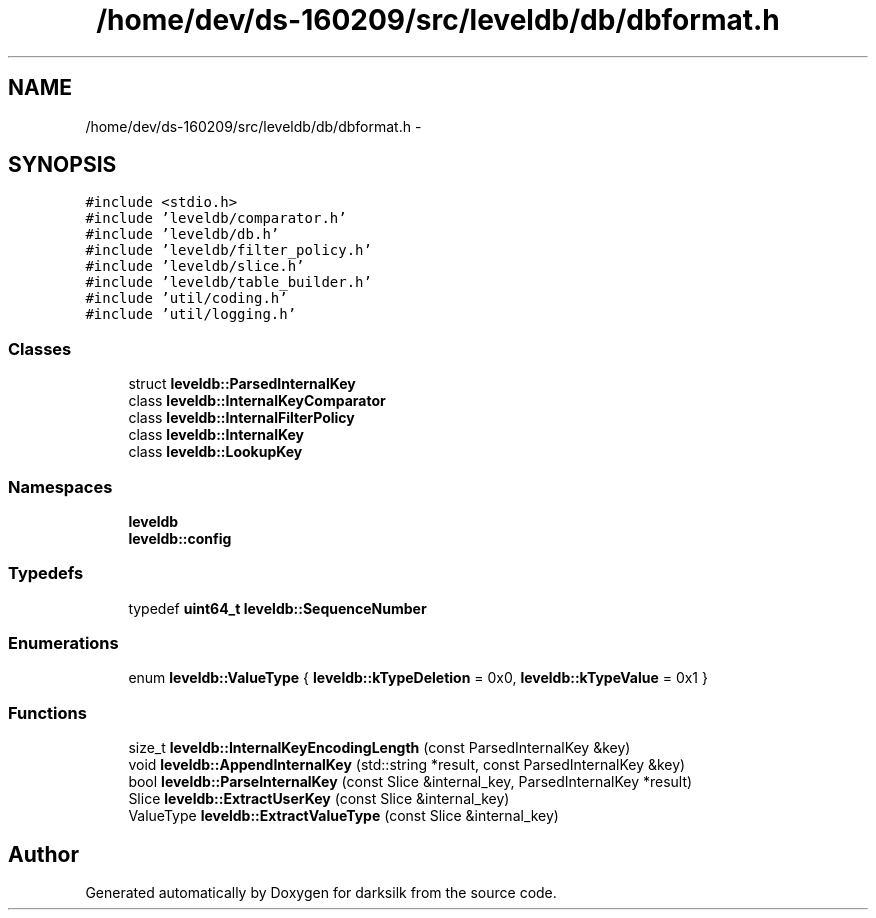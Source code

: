 .TH "/home/dev/ds-160209/src/leveldb/db/dbformat.h" 3 "Wed Feb 10 2016" "Version 1.0.0.0" "darksilk" \" -*- nroff -*-
.ad l
.nh
.SH NAME
/home/dev/ds-160209/src/leveldb/db/dbformat.h \- 
.SH SYNOPSIS
.br
.PP
\fC#include <stdio\&.h>\fP
.br
\fC#include 'leveldb/comparator\&.h'\fP
.br
\fC#include 'leveldb/db\&.h'\fP
.br
\fC#include 'leveldb/filter_policy\&.h'\fP
.br
\fC#include 'leveldb/slice\&.h'\fP
.br
\fC#include 'leveldb/table_builder\&.h'\fP
.br
\fC#include 'util/coding\&.h'\fP
.br
\fC#include 'util/logging\&.h'\fP
.br

.SS "Classes"

.in +1c
.ti -1c
.RI "struct \fBleveldb::ParsedInternalKey\fP"
.br
.ti -1c
.RI "class \fBleveldb::InternalKeyComparator\fP"
.br
.ti -1c
.RI "class \fBleveldb::InternalFilterPolicy\fP"
.br
.ti -1c
.RI "class \fBleveldb::InternalKey\fP"
.br
.ti -1c
.RI "class \fBleveldb::LookupKey\fP"
.br
.in -1c
.SS "Namespaces"

.in +1c
.ti -1c
.RI " \fBleveldb\fP"
.br
.ti -1c
.RI " \fBleveldb::config\fP"
.br
.in -1c
.SS "Typedefs"

.in +1c
.ti -1c
.RI "typedef \fBuint64_t\fP \fBleveldb::SequenceNumber\fP"
.br
.in -1c
.SS "Enumerations"

.in +1c
.ti -1c
.RI "enum \fBleveldb::ValueType\fP { \fBleveldb::kTypeDeletion\fP = 0x0, \fBleveldb::kTypeValue\fP = 0x1 }"
.br
.in -1c
.SS "Functions"

.in +1c
.ti -1c
.RI "size_t \fBleveldb::InternalKeyEncodingLength\fP (const ParsedInternalKey &key)"
.br
.ti -1c
.RI "void \fBleveldb::AppendInternalKey\fP (std::string *result, const ParsedInternalKey &key)"
.br
.ti -1c
.RI "bool \fBleveldb::ParseInternalKey\fP (const Slice &internal_key, ParsedInternalKey *result)"
.br
.ti -1c
.RI "Slice \fBleveldb::ExtractUserKey\fP (const Slice &internal_key)"
.br
.ti -1c
.RI "ValueType \fBleveldb::ExtractValueType\fP (const Slice &internal_key)"
.br
.in -1c
.SH "Author"
.PP 
Generated automatically by Doxygen for darksilk from the source code\&.
